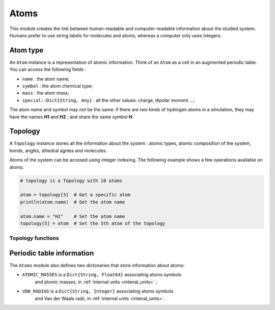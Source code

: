 Atoms
=====

This module creates the link between human-readable and computer-readable
information about the studied system. Humans prefer to use string labels for
molecules and atoms, whereas a computer only uses integers.

Atom type
---------

An ``Atom`` instance is a representation of atomic information. Think of an
``Atom`` as a cell in an augmented periodic table. You can access the following
fields :

- ``name`` : the atom name;
- ``symbol`` : the atom chemical type;
- ``mass`` : the atom mass;
- ``special::Dict{String, Any}`` : all the other values: charge, dipolar moment …;

The atom name and symbol may not be the same: if there are two kinds of hydrogen
atoms in a simulation, they may have the names **H1** and **H2** ; and share the
same symbol **H**.

.. _type-Topology:

Topology
--------

A ``Topology`` instance stores all the information about the system : atomic types,
atomic composition of the system, bonds, angles, dihedral agnles and molecules.

Atoms of the system can be accesed using integer indexing. The following example
shows a few operations available on atoms:

.. code-block:: julia

    # topology is a Topology with 10 atoms

    atom = topology[3]  # Get a specific atom
    println(atom.name)  # Get the atom name

    atom.name = "H2"    # Set the atom name
    topology[5] = atom  # Set the 5th atom of the topology

Topology functions
^^^^^^^^^^^^^^^^^^

.. function:: size(::Topology)

   This function returns the number of atoms in the topology.

.. function:: atomic_masses(::Topology)

   This function returns a ``Vector{Float64}`` containing the masses of all the
   atoms in the system. If no mass was provided, it uses the ``ATOMIC_MASSES``
   dictionnary to guess the values. If no value is found, the mass is set to
   :math:`0.0`. All the values are in :ref:`internal units <intenal_units>`.

Periodic table information
---------------------------

The ``Atoms`` module also defines two dictonaries that store information about
atoms:

- ``ATOMIC_MASSES`` is a ``Dict{String, Float64}`` associating atoms symbols
   and atomic masses, in :ref:`internal units <intenal_units>` ;
- ``VDW_RADIUS`` is a ``Dict{String, Integer}`` associating atoms symbols
   and Van der Waals radii, in :ref:`internal units <intenal_units>`.
